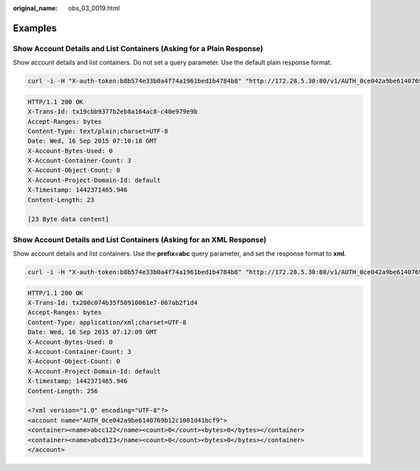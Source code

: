 :original_name: obs_03_0019.html

.. _obs_03_0019:

Examples
========

Show Account Details and List Containers (Asking for a Plain Response)
----------------------------------------------------------------------

Show account details and list containers. Do not set a query parameter. Use the default plain response format.

.. code-block:: text

   curl -i -H "X-auth-token:b8b574e33b0a4f74a1961bed1b4784b8" "http://172.28.5.30:80/v1/AUTH_0ce042a9be6140769b12c1001d41bcf9" -X GET

.. code-block::

   HTTP/1.1 200 OK
   X-Trans-Id: tx19cbb9377b2eb8a164ac8-c40e979e9b
   Accept-Ranges: bytes
   Content-Type: text/plain;charset=UTF-8
   Date: Wed, 16 Sep 2015 07:10:18 GMT
   X-Account-Bytes-Used: 0
   X-Account-Container-Count: 3
   X-Account-Object-Count: 0
   X-Account-Project-Domain-Id: default
   X-Timestamp: 1442371465.946
   Content-Length: 23

   [23 Byte data content]

Show Account Details and List Containers (Asking for an XML Response)
---------------------------------------------------------------------

Show account details and list containers. Use the **prefix=abc** query parameter, and set the response format to **xml**.

.. code-block:: text

   curl -i -H "X-auth-token:b8b574e33b0a4f74a1961bed1b4784b8" "http://172.28.5.30:80/v1/AUTH_0ce042a9be6140769b12c1001d41bcf9?format=xml&prefix=abc"      -X GET

.. code-block::

   HTTP/1.1 200 OK
   X-Trans-Id: tx200c074b35f50910061e7-067ab2f1d4
   Accept-Ranges: bytes
   Content-Type: application/xml;charset=UTF-8
   Date: Wed, 16 Sep 2015 07:12:09 GMT
   X-Account-Bytes-Used: 0
   X-Account-Container-Count: 3
   X-Account-Object-Count: 0
   X-Account-Project-Domain-Id: default
   X-timestamp: 1442371465.946
   Content-Length: 256

   <?xml version="1.0" encoding="UTF-8"?>
   <account name="AUTH_0ce042a9be6140769b12c1001d41bcf9">
   <container><name>abcc122</name><count>0</count><bytes>0</bytes></container>
   <container><name>abcd123</name><count>0</count><bytes>0</bytes></container>
   </account>
